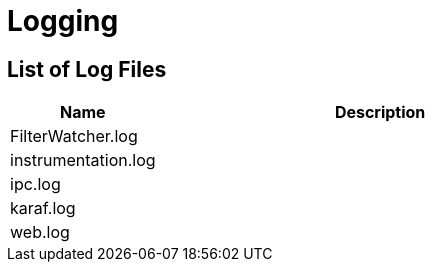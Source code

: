 [[ref-logging]]
= Logging

== List of Log Files

[options="header"]
[cols="1,3"]
|===
| Name
| Description

| FilterWatcher.log
| 

| instrumentation.log
|

| ipc.log
|

| karaf.log
|

| web.log
| 
|===
